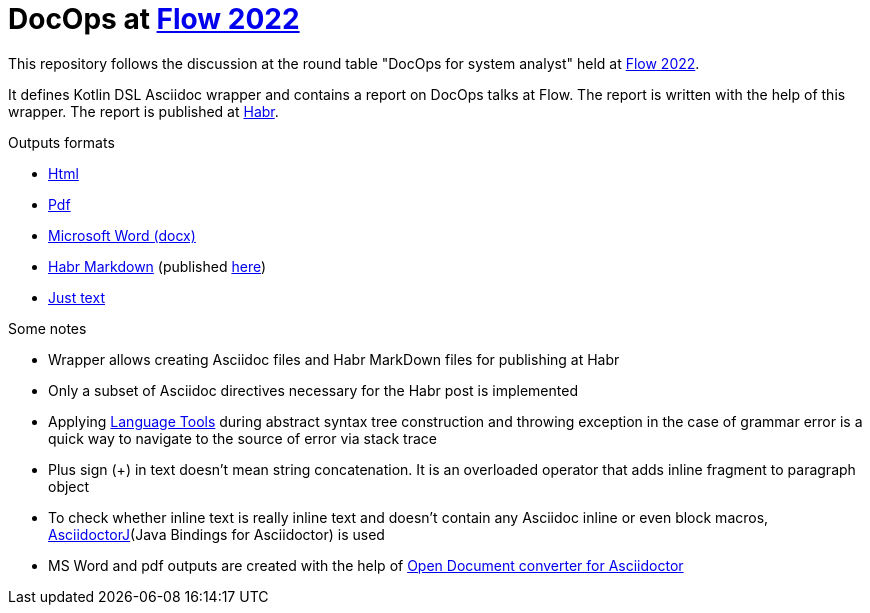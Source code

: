 = DocOps at https://flowconf.ru/[Flow 2022]

This repository follows the discussion at the round table "DocOps for system analyst" held at https://flowconf.ru/[Flow 2022].

It defines Kotlin DSL Asciidoc wrapper and contains a report on DocOps talks at Flow. The report is written with the help of this wrapper. The report is published at https://habr.com/ru/company/jugru/blog/708338/[Habr].

.Outputs formats
* https://fiddlededee.github.io/flow-2022-docops/flow-docops.html[Html]
* https://fiddlededee.github.io/flow-2022-docops/flow-docops.pdf[Pdf]
* https://fiddlededee.github.io/flow-2022-docops/flow-docops.docx[Microsoft Word (docx)]
* https://fiddlededee.github.io/flow-2022-docops/flow-docops.md[Habr Markdown] (published https://habr.com/ru/company/jugru/blog/708338/[here])
* https://fiddlededee.github.io/flow-2022-docops/flow-docops.txt[Just text]

.Some notes
* Wrapper allows creating Asciidoc files and Habr MarkDown files for publishing at Habr
* Only a subset of Asciidoc directives necessary for the Habr post is implemented
* Applying https://languagetool.org/[Language Tools] during abstract syntax tree construction and throwing exception in the case of grammar error is a quick way to navigate to the source of error via stack trace
* Plus sign (+) in text doesn't mean string concatenation. It is an overloaded operator that adds inline fragment to paragraph object
* To check whether inline text is really inline text and doesn't contain any Asciidoc inline or even block macros, https://docs.asciidoctor.org/asciidoctorj/latest/[AsciidoctorJ](Java Bindings for Asciidoctor) is used
* MS Word and pdf outputs are created with the help of https://github.com/CourseOrchestra/asciidoctor-open-document[Open Document converter for Asciidoctor]
